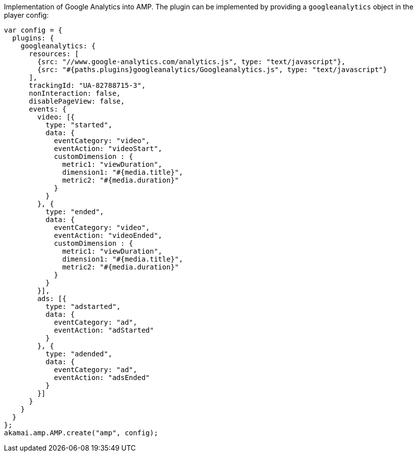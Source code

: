 Implementation of Google Analytics into AMP. The plugin can be implemented by providing a `googleanalytics` object in the player config:

[source, javascript]
----
var config = {
  plugins: {
    googleanalytics: {
      resources: [
        {src: "//www.google-analytics.com/analytics.js", type: "text/javascript"},
        {src: "#{paths.plugins}googleanalytics/Googleanalytics.js", type: "text/javascript"}
      ],
      trackingId: "UA-82788715-3",
      nonInteraction: false,
      disablePageView: false,
      events: {
        video: [{
          type: "started",
          data: {
            eventCategory: "video",
            eventAction: "videoStart",
            customDimension : {
              metric1: "viewDuration",
              dimension1: "#{media.title}",
              metric2: "#{media.duration}"
            }
          }
        }, {
          type: "ended",
          data: {
            eventCategory: "video",
            eventAction: "videoEnded",
            customDimension : {
              metric1: "viewDuration",
              dimension1: "#{media.title}",
              metric2: "#{media.duration}"
            }
          }
        }],
        ads: [{
          type: "adstarted",
          data: {
            eventCategory: "ad",
            eventAction: "adStarted"
          }
        }, {
          type: "adended",
          data: {
            eventCategory: "ad",
            eventAction: "adsEnded"
          }
        }]
      }
    }
  }
};
akamai.amp.AMP.create("amp", config);
----